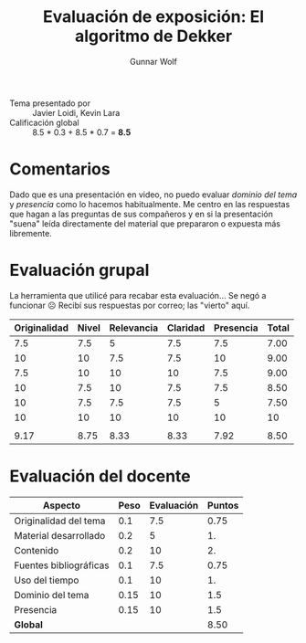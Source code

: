 #+title: Evaluación de exposición: El algoritmo de Dekker
#+author: Gunnar Wolf

- Tema presentado por :: Javier Loidi, Kevin Lara
- Calificación global ::  8.5 * 0.3 + 8.5 * 0.7 = *8.5*

* Comentarios

Dado que es una presentación en video, no puedo evaluar /dominio del
tema/ y /presencia/ como lo hacemos habitualmente. Me centro en las
respuestas que hagan a las preguntas de sus compañeros y en si la
presentación "suena" leída directamente del material que prepararon o
expuesta más libremente.

* Evaluación grupal

La herramienta que utilicé para recabar esta evaluación... Se negó a
funcionar ☹ Recibí sus respuestas por correo; las "vierto" aquí.

|--------------+-------+------------+----------+-----------+-------|
| Originalidad | Nivel | Relevancia | Claridad | Presencia | Total |
|--------------+-------+------------+----------+-----------+-------|
|          7.5 |   7.5 |          5 |      7.5 |       7.5 |  7.00 |
|           10 |    10 |        7.5 |      7.5 |        10 |  9.00 |
|          7.5 |    10 |         10 |       10 |       7.5 |  9.00 |
|           10 |   7.5 |         10 |      7.5 |       7.5 |  8.50 |
|           10 |   7.5 |        7.5 |      7.5 |         5 |  7.50 |
|           10 |    10 |         10 |       10 |        10 |    10 |
|              |       |            |          |           |       |
|--------------+-------+------------+----------+-----------+-------|
|         9.17 |  8.75 |       8.33 |     8.33 |      7.92 |  8.50 |
|--------------+-------+------------+----------+-----------+-------|
#+TBLFM: @>$1..@>$6=vmean(@II..@III-1); f-2::@2$>..@>>>$>=vmean($1..$5); f-2

* Evaluación del docente

| *Aspecto*              | *Peso* | *Evaluación* | *Puntos* |
|------------------------+--------+--------------+----------|
| Originalidad del tema  |    0.1 |          7.5 |     0.75 |
| Material desarrollado  |    0.2 |            5 |       1. |
| Contenido              |    0.2 |           10 |       2. |
| Fuentes bibliográficas |    0.1 |          7.5 |     0.75 |
| Uso del tiempo         |    0.1 |           10 |       1. |
| Dominio del tema       |   0.15 |           10 |      1.5 |
| Presencia              |   0.15 |           10 |      1.5 |
|------------------------+--------+--------------+----------|
| *Global*               |        |              |     8.50 |
#+TBLFM: @<<$4..@>>$4=$2*$3::$4=vsum(@<<..@>>);f-2

